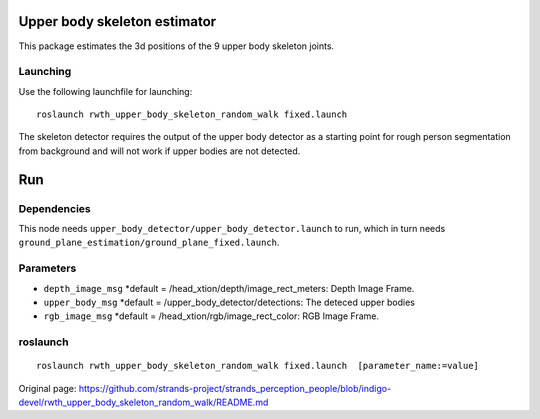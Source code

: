 Upper body skeleton estimator
=============================

This package estimates the 3d positions of the 9 upper body skeleton
joints.

Launching
---------

Use the following launchfile for launching:

::

    roslaunch rwth_upper_body_skeleton_random_walk fixed.launch 

The skeleton detector requires the output of the upper body detector as
a starting point for rough person segmentation from background and will
not work if upper bodies are not detected.

Run
===

Dependencies
------------

This node needs ``upper_body_detector/upper_body_detector.launch`` to
run, which in turn needs
``ground_plane_estimation/ground_plane_fixed.launch``.

Parameters
----------

-  ``depth_image_msg`` \*default =
   /head\_xtion/depth/image\_rect\_meters: Depth Image Frame.
-  ``upper_body_msg`` \*default = /upper\_body\_detector/detections: The
   deteced upper bodies
-  ``rgb_image_msg`` \*default = /head\_xtion/rgb/image\_rect\_color:
   RGB Image Frame.

roslaunch
---------

::

    roslaunch rwth_upper_body_skeleton_random_walk fixed.launch  [parameter_name:=value]



Original page: https://github.com/strands-project/strands_perception_people/blob/indigo-devel/rwth_upper_body_skeleton_random_walk/README.md